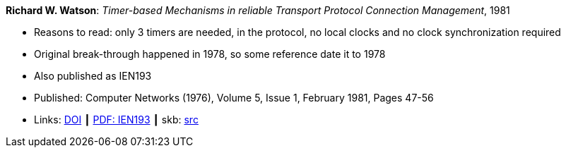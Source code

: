 *Richard W. Watson*: _Timer-based Mechanisms in reliable Transport Protocol Connection Management_, 1981

* Reasons to read: only 3 timers are needed, in the protocol, no local clocks and no clock synchronization required
* Original break-through happened in 1978, so some reference date it to 1978
* Also published as IEN193
* Published: Computer Networks (1976), Volume 5, Issue 1, February 1981, Pages 47-56
* Links:
       link:https://doi.org/10.1016/0376-5075(81)90031-3[DOI]
    ┃ link:https://www.rfc-editor.org/ien/ien193.pdf[PDF: IEN193]
    ┃ skb: link:https://github.com/vdmeer/skb/tree/master/library/article/1980/watson-networks-1981.adoc[src]
ifdef::local[]
    ┃ link:/library/article/1980/watson-networks-1981.pdf[PDF]
endif::[]



